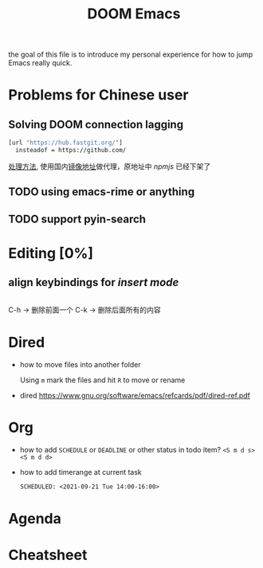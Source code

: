 #+TITLE: DOOM Emacs

  the goal of this file is to introduce my personal experience for how to jump
  Emacs really quick.

* Problems for Chinese user

** Solving DOOM connection lagging

#+begin_src sh
[url "https://hub.fastgit.org/"]
  insteadof = https://github.com/
#+end_src

[[https://emacs-china.org/t/doom-emacs/16069][处理方法]], 使用国内[[https://doc.fastgit.org/zh-cn/guide.html#web-%E7%9A%84%E4%BD%BF%E7%94%A8][镜像地址]]做代理，原地址中 /npmjs/ 已经下架了

** TODO using emacs-rime or anything
** TODO support pyin-search

* Editing [0%]

** align keybindings for /insert mode/
#+begin_src elisp
#+end_src

C-h     -> 删除前面一个
C-k     -> 删除后面所有的内容

* Dired

- how to move files into another folder

  Using =m= mark the files and hit =R= to move or rename

- dired [[https://www.gnu.org/software/emacs/refcards/pdf/dired-ref.pdf]]

* Org
- how to add =SCHEDULE= or =DEADLINE= or other status in todo item?
  =<S m d s>= =<S m d d>=
- how to add timerange at current task
  #+begin_src org
    SCHEDULED: <2021-09-21 Tue 14:00-16:00>
  #+end_src
* Agenda
* Cheatsheet
